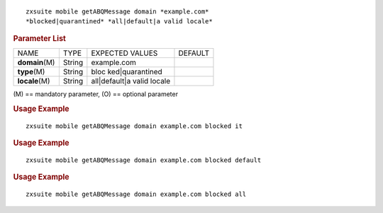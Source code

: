 .. SPDX-FileCopyrightText: 2022 Zextras <https://www.zextras.com/>
..
.. SPDX-License-Identifier: CC-BY-NC-SA-4.0

::

   zxsuite mobile getABQMessage domain *example.com*
   *blocked|quarantined* *all|default|a valid locale*

.. rubric:: Parameter List

+-----------------+-----------------+-----------------+-----------------+
| NAME            | TYPE            | EXPECTED VALUES | DEFAULT         |
+-----------------+-----------------+-----------------+-----------------+
| **domain**\ (M) | String          | example.com     |                 |
+-----------------+-----------------+-----------------+-----------------+
| **type**\ (M)   | String          | bloc            |                 |
|                 |                 | ked|quarantined |                 |
+-----------------+-----------------+-----------------+-----------------+
| **locale**\ (M) | String          | all|default|a   |                 |
|                 |                 | valid locale    |                 |
+-----------------+-----------------+-----------------+-----------------+

\(M) == mandatory parameter, (O) == optional parameter

.. rubric:: Usage Example

::

   zxsuite mobile getABQMessage domain example.com blocked it

.. rubric:: Usage Example

::

   zxsuite mobile getABQMessage domain example.com blocked default

.. rubric:: Usage Example

::

   zxsuite mobile getABQMessage domain example.com blocked all
